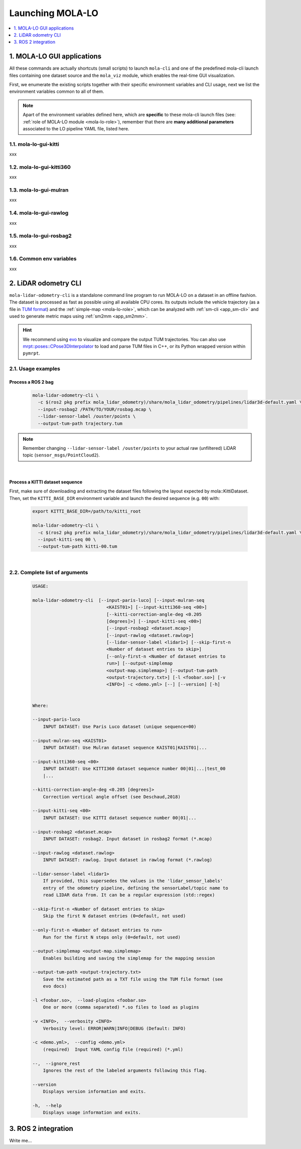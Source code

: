 Launching MOLA-LO
^^^^^^^^^^^^^^^^^^^
.. contents::
   :depth: 1
   :local:
   :backlinks: none


.. _mola_lo_apps:

============================
1. MOLA-LO GUI applications
============================

All these commands are actually shortcuts (small scripts) to launch ``mola-cli`` and
one of the predefined mola-cli launch files containing one dataset source
and the ``mola_viz`` module, which enables the real-time GUI visualization.

First, we enumerate the existing scripts together with their specific environment variables
and CLI usage, next we list the environment variables common to all of them.

.. note::

    Apart of the environment variables defined here, which are **specific** to these
    mola-cli launch files (see: :ref:`role of MOLA-LO module <mola-lo-role>`),
    remember that there are **many additional parameters**
    associated to the LO pipeline YAML file, listed here.


1.1. mola-lo-gui-kitti
------------------------------
xxx

1.2. mola-lo-gui-kitti360
------------------------------
xxx

1.3. mola-lo-gui-mulran
------------------------------
xxx

1.4. mola-lo-gui-rawlog
------------------------------
xxx

1.5. mola-lo-gui-rosbag2
------------------------------
xxx

1.6. Common env variables
------------------------------
xxx


.. _mola_lidar_odometry_cli:

============================
2. LiDAR odometry CLI
============================

``mola-lidar-odometry-cli`` is a standalone command line program to run
MOLA-LO on a dataset in an offline fashion.
The dataset is processed as fast as possible using all available CPU cores.
Its outputs include the vehicle trajectory (as a file in `TUM format <https://github.com/MichaelGrupp/evo/wiki/Formats#tum---tum-rgb-d-dataset-trajectory-format>`_)
and the :ref:`simple-map <mola-lo-role>`, which can be analyzed with :ref:`sm-cli <app_sm-cli>`
and used to generate metric maps using :ref:`sm2mm <app_sm2mm>`.

.. hint::

    We recommend using `evo <https://github.com/MichaelGrupp/evo>`_ to visualize
    and compare the output TUM trajectories. You can also use
    `mrpt::poses::CPose3DInterpolator <https://docs.mrpt.org/reference/latest/class_mrpt_poses_CPose3DInterpolator.html>`_
    to load and parse TUM files in C++, or its Python wrapped version within ``pymrpt``.


2.1. Usage examples
--------------------

Process a ROS 2 bag
~~~~~~~~~~~~~~~~~~~~~

    .. code-block:: bash

        mola-lidar-odometry-cli \
          -c $(ros2 pkg prefix mola_lidar_odometry)/share/mola_lidar_odometry/pipelines/lidar3d-default.yaml \
          --input-rosbag2 /PATH/TO/YOUR/rosbag.mcap \
          --lidar-sensor-label /ouster/points \
          --output-tum-path trajectory.tum

.. note::
    Remember changing ``--lidar-sensor-label /ouster/points`` to your actual raw (unfiltered) LiDAR topic (``sensor_msgs/PointCloud2``).

.. dropdown:: Does your bag lack ``/tf``?
    :icon: alert

    By default, ``mola-lidar-odometry-cl`` will try to use ``tf2`` messages in the rosbag to find out the relative pose
    of the LiDAR sensor with respect to the vehicle frame (default: ``base_link``). If your system **does not** have ``tf`` data
    (for example, if you only launched the LiDAR driver node) you must then set the environment variable ``MOLA_USE_FIXED_LIDAR_POSE=true``
    to use the default (identity) sensor pose on the vehicle. So, launch it like: 

    .. code-block:: bash

        MOLA_USE_FIXED_LIDAR_POSE=true \
        mola-lidar-odometry-cli \
          [...]  # the rest does not change.

.. dropdown:: Want to visualize the output in real-time?
    :icon: light-bulb

    ``mola-lidar-odometry-cli`` is explicitly designed to be as fast as possible by not interacting with any GUI or messaging system. 
    If you prefer to visualize the results as they are being processed, there are two options:

    * Use the built-in GUI in the provided apps: :ref:`mola-lo-gui-rosbag2 <mola_lo_apps>`.
    * Replay the bag with `ros2 bag play` and launch the :ref:`ROS 2 launch file <mola_lo_ros>` so you can use RViz2 or FoxGlove for visualization.aunch
.. dropdown:: More parameters
    :icon: list-unordered

    The ``lidar3d-default.yaml`` pipeline file defines plenty of :ref:`additional parameters and options <mola_3d_default_pipeline>` that you can explore.

|


Process a KITTI dataset sequence
~~~~~~~~~~~~~~~~~~~~~~~~~~~~~~~~~~~

First, make sure of downloading and extracting the dataset files following the layout
expected by mola::KittiDataset.
Then, set the ``KITTI_BASE_DIR`` environment variable and launch the desired sequence (e.g. ``00``) with:

    .. code-block:: bash

        export KITTI_BASE_DIR=/path/to/kitti_root

        mola-lidar-odometry-cli \
          -c $(ros2 pkg prefix mola_lidar_odometry)/share/mola_lidar_odometry/pipelines/lidar3d-default.yaml \
          --input-kitti-seq 00 \
          --output-tum-path kitti-00.tum

.. dropdown:: More parameters
    :icon: list-unordered

    The ``lidar3d-default.yaml`` pipeline file defines plenty of :ref:`additional parameters and options <mola_3d_default_pipeline>` that you can explore.

|

2.2. Complete list of arguments
-------------------------------

    .. code-block:: bash

        USAGE:

        mola-lidar-odometry-cli  [--input-paris-luco] [--input-mulran-seq
                                    <KAIST01>] [--input-kitti360-seq <00>]
                                    [--kitti-correction-angle-deg <0.205
                                    [degrees]>] [--input-kitti-seq <00>]
                                    [--input-rosbag2 <dataset.mcap>]
                                    [--input-rawlog <dataset.rawlog>]
                                    [--lidar-sensor-label <lidar1>] [--skip-first-n
                                    <Number of dataset entries to skip>]
                                    [--only-first-n <Number of dataset entries to
                                    run>] [--output-simplemap
                                    <output-map.simplemap>] [--output-tum-path
                                    <output-trajectory.txt>] [-l <foobar.so>] [-v
                                    <INFO>] -c <demo.yml> [--] [--version] [-h]


        Where: 

        --input-paris-luco
            INPUT DATASET: Use Paris Luco dataset (unique sequence=00)

        --input-mulran-seq <KAIST01>
            INPUT DATASET: Use Mulran dataset sequence KAIST01|KAIST01|...

        --input-kitti360-seq <00>
            INPUT DATASET: Use KITTI360 dataset sequence number 00|01|...|test_00
            |...

        --kitti-correction-angle-deg <0.205 [degrees]>
            Correction vertical angle offset (see Deschaud,2018)

        --input-kitti-seq <00>
            INPUT DATASET: Use KITTI dataset sequence number 00|01|...

        --input-rosbag2 <dataset.mcap>
            INPUT DATASET: rosbag2. Input dataset in rosbag2 format (*.mcap)

        --input-rawlog <dataset.rawlog>
            INPUT DATASET: rawlog. Input dataset in rawlog format (*.rawlog)

        --lidar-sensor-label <lidar1>
            If provided, this supersedes the values in the 'lidar_sensor_labels'
            entry of the odometry pipeline, defining the sensorLabel/topic name to
            read LIDAR data from. It can be a regular expression (std::regex)

        --skip-first-n <Number of dataset entries to skip>
            Skip the first N dataset entries (0=default, not used)

        --only-first-n <Number of dataset entries to run>
            Run for the first N steps only (0=default, not used)

        --output-simplemap <output-map.simplemap>
            Enables building and saving the simplemap for the mapping session

        --output-tum-path <output-trajectory.txt>
            Save the estimated path as a TXT file using the TUM file format (see
            evo docs)

        -l <foobar.so>,  --load-plugins <foobar.so>
            One or more (comma separated) *.so files to load as plugins

        -v <INFO>,  --verbosity <INFO>
            Verbosity level: ERROR|WARN|INFO|DEBUG (Default: INFO)

        -c <demo.yml>,  --config <demo.yml>
            (required)  Input YAML config file (required) (*.yml)

        --,  --ignore_rest
            Ignores the rest of the labeled arguments following this flag.

        --version
            Displays version information and exits.

        -h,  --help
            Displays usage information and exits.


.. _mola_lo_ros:

====================================
3. ROS 2 integration
====================================

Write me...


